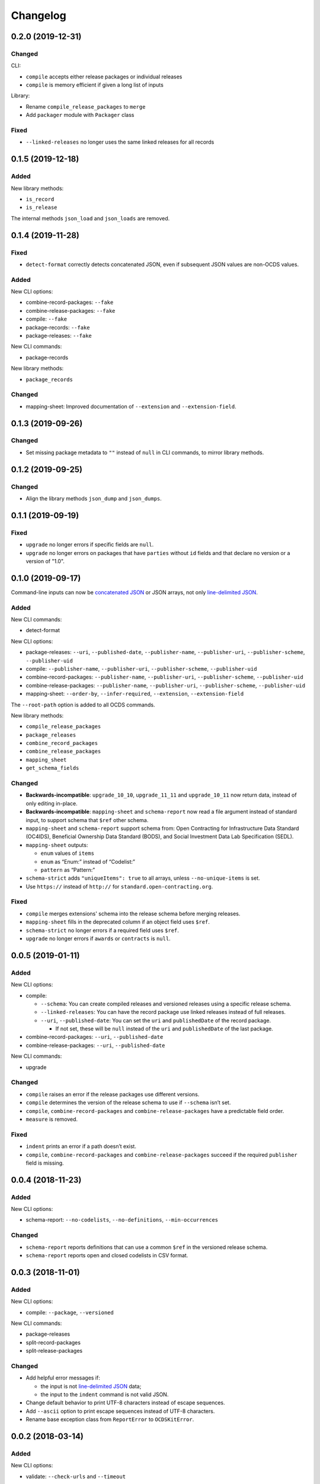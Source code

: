 Changelog
=========

0.2.0 (2019-12-31)
------------------

Changed
~~~~~~~

CLI:

-  ``compile`` accepts either release packages or individual releases
-  ``compile`` is memory efficient if given a long list of inputs

Library:

-  Rename ``compile_release_packages`` to ``merge``
-  Add ``packager`` module with ``Packager`` class

Fixed
~~~~~

-  ``--linked-releases`` no longer uses the same linked releases for all records

0.1.5 (2019-12-18)
------------------

Added
~~~~~

New library methods:

-  ``is_record``
-  ``is_release``

The internal methods ``json_load`` and ``json_loads`` are removed.

0.1.4 (2019-11-28)
------------------

Fixed
~~~~~

-  ``detect-format`` correctly detects concatenated JSON, even if subsequent JSON values are non-OCDS values.

Added
~~~~~

New CLI options:

-  combine-record-packages: ``--fake``
-  combine-release-packages: ``--fake``
-  compile: ``--fake``
-  package-records: ``--fake``
-  package-releases: ``--fake``

New CLI commands:

-  package-records

New library methods:

-  ``package_records``

Changed
~~~~~~~

-  mapping-sheet: Improved documentation of ``--extension`` and ``--extension-field``.

0.1.3 (2019-09-26)
------------------

Changed
~~~~~~~

-  Set missing package metadata to ``""`` instead of ``null`` in CLI commands, to mirror library methods.

0.1.2 (2019-09-25)
------------------

Changed
~~~~~~~

-  Align the library methods ``json_dump`` and ``json_dumps``.

0.1.1 (2019-09-19)
------------------

Fixed
~~~~~

-  ``upgrade`` no longer errors if specific fields are ``null``.
-  ``upgrade`` no longer errors on packages that have ``parties`` without ``id`` fields and that declare no version or a version of "1.0".

0.1.0 (2019-09-17)
------------------

Command-line inputs can now be `concatenated JSON <https://en.wikipedia.org/wiki/JSON_streaming#Concatenated_JSON>`__ or JSON arrays, not only `line-delimited JSON <https://en.wikipedia.org/wiki/JSON_streaming#Line-delimited_JSON>`__.

Added
~~~~~

New CLI commands:

-  detect-format

New CLI options:

-  package-releases: ``--uri``, ``--published-date``, ``--publisher-name``, ``--publisher-uri``, ``--publisher-scheme``, ``--publisher-uid``
-  compile: ``--publisher-name``, ``--publisher-uri``, ``--publisher-scheme``, ``--publisher-uid``
-  combine-record-packages: ``--publisher-name``, ``--publisher-uri``, ``--publisher-scheme``, ``--publisher-uid``
-  combine-release-packages: ``--publisher-name``, ``--publisher-uri``, ``--publisher-scheme``, ``--publisher-uid``
-  mapping-sheet: ``--order-by``, ``--infer-required``, ``--extension``, ``--extension-field``

The ``--root-path`` option is added to all OCDS commands.

New library methods:

-  ``compile_release_packages``
-  ``package_releases``
-  ``combine_record_packages``
-  ``combine_release_packages``
-  ``mapping_sheet``
-  ``get_schema_fields``

Changed
~~~~~~~

-  **Backwards-incompatible**: ``upgrade_10_10``, ``upgrade_11_11`` and ``upgrade_10_11`` now return data, instead of only editing in-place.
-  **Backwards-incompatible**: ``mapping-sheet`` and ``schema-report`` now read a file argument instead of standard input, to support schema that ``$ref`` other schema.
-  ``mapping-sheet`` and ``schema-report`` support schema from: Open Contracting for Infrastructure Data Standard (OC4IDS), Beneficial Ownership Data Standard (BODS), and Social Investment Data Lab Specification (SEDL).
-  ``mapping-sheet`` outputs:

   -  ``enum`` values of ``items``
   -  ``enum`` as “Enum:” instead of “Codelist:”
   -  ``pattern`` as “Pattern:”

-  ``schema-strict`` adds ``"uniqueItems": true`` to all arrays, unless ``--no-unique-items`` is set.
-  Use ``https://`` instead of ``http://`` for ``standard.open-contracting.org``.

Fixed
~~~~~

-  ``compile`` merges extensions' schema into the release schema before merging releases.
-  ``mapping-sheet`` fills in the deprecated column if an object field uses ``$ref``.
-  ``schema-strict`` no longer errors if a required field uses ``$ref``.
-  ``upgrade`` no longer errors if ``awards`` or ``contracts`` is ``null``.

0.0.5 (2019-01-11)
------------------

Added
~~~~~

New CLI options:

-  compile:

   -  ``--schema``: You can create compiled releases and versioned releases using a specific release schema.
   -  ``--linked-releases``: You can have the record package use linked releases instead of full releases.
   -  ``--uri``, ``--published-date``: You can set the ``uri`` and ``publishedDate`` of the record package.

      -  If not set, these will be ``null`` instead of the ``uri`` and ``publishedDate`` of the last package.

-  combine-record-packages: ``--uri``, ``--published-date``
-  combine-release-packages: ``--uri``, ``--published-date``

New CLI commands:

-  upgrade

Changed
~~~~~~~

-  ``compile`` raises an error if the release packages use different versions.
-  ``compile`` determines the version of the release schema to use if ``--schema`` isn’t set.
-  ``compile``, ``combine-record-packages`` and ``combine-release-packages`` have a predictable field order.
-  ``measure`` is removed.

Fixed
~~~~~

-  ``indent`` prints an error if a path doesn’t exist.
-  ``compile``, ``combine-record-packages`` and ``combine-release-packages`` succeed if the required ``publisher`` field is missing.

0.0.4 (2018-11-23)
------------------

Added
~~~~~

New CLI options:

-  schema-report: ``--no-codelists``, ``--no-definitions``, ``--min-occurrences``

Changed
~~~~~~~

-  ``schema-report`` reports definitions that can use a common ``$ref`` in the versioned release schema.
-  ``schema-report`` reports open and closed codelists in CSV format.

0.0.3 (2018-11-01)
------------------

Added
~~~~~

New CLI options:

-  compile: ``--package``, ``--versioned``

New CLI commands:

-  package-releases
-  split-record-packages
-  split-release-packages

Changed
~~~~~~~

-  Add helpful error messages if:

   -  the input is not `line-delimited JSON <https://en.wikipedia.org/wiki/JSON_streaming>`__ data;
   -  the input to the ``indent`` command is not valid JSON.

-  Change default behavior to print UTF-8 characters instead of escape sequences.
-  Add ``--ascii`` option to print escape sequences instead of UTF-8 characters.
-  Rename base exception class from ``ReportError`` to ``OCDSKitError``.

0.0.2 (2018-03-14)
------------------

Added
~~~~~

New CLI options:

-  validate: ``--check-urls`` and ``--timeout``

New CLI commands:

-  indent
-  schema-report
-  schema-strict
-  set-closed-codelist-enums

0.0.1 (2017-12-25)
------------------

Added
~~~~~

New CLI commands:

-  combine-record-packages
-  combine-release-packages
-  compile
-  mapping-sheet
-  measure
-  tabulate
-  validate
